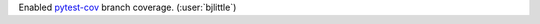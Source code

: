 Enabled `pytest-cov <https://github.com/pytest-dev/pytest-cov>`__ branch coverage.
(:user:`bjlittle`)
